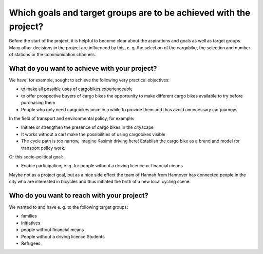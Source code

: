 Which goals and target groups are to be achieved with the project?
==================================================================

Before the start of the project, it is helpful to become clear about the aspirations and goals as well as target groups. Many other decisions in the project are influenced by this, e. g. the selection of the cargobike, the selection and number of stations or the communication channels.

What do you want to achieve with your project?
^^^^^^^^^^^^^^^^^^^^^^^^^^^^^^^^^^^^^^^^^^^^^^

We have, for example, sought to achieve the following very practical objectives:

- to make all possible uses of cargobikes experienceable
- to offer prospective buyers of cargo bikes the opportunity to make different cargo bikes available to try before purchasing them
- People who only need cargobikes once in a while to provide them and thus avoid unnecessary car journeys

In the field of transport and environmental policy, for example:

- Initiate or strengthen the presence of cargo bikes in the cityscape
- It works without a car! make the possibilities of using cargobikes visible
- The cycle path is too narrow, imagine Kasimir driving here! Establish the cargo bike as a brand and model for transport policy work.

Or this socio-political goal:

- Enable participation, e. g. for people without a driving licence or financial means

Maybe not as a project goal, but as a nice side effect the team of Hannah from Hannover has connected people in the city who are interested in bicycles and thus initiated the birth of a new local cycling scene.

Who do you want to reach with your project?
^^^^^^^^^^^^^^^^^^^^^^^^^^^^^^^^^^^^^^^^^^^

We wanted to and have e. g. to the following target groups:

- families
- initiatives
- people without financial means
- People without a driving licence Students
- Refugees
